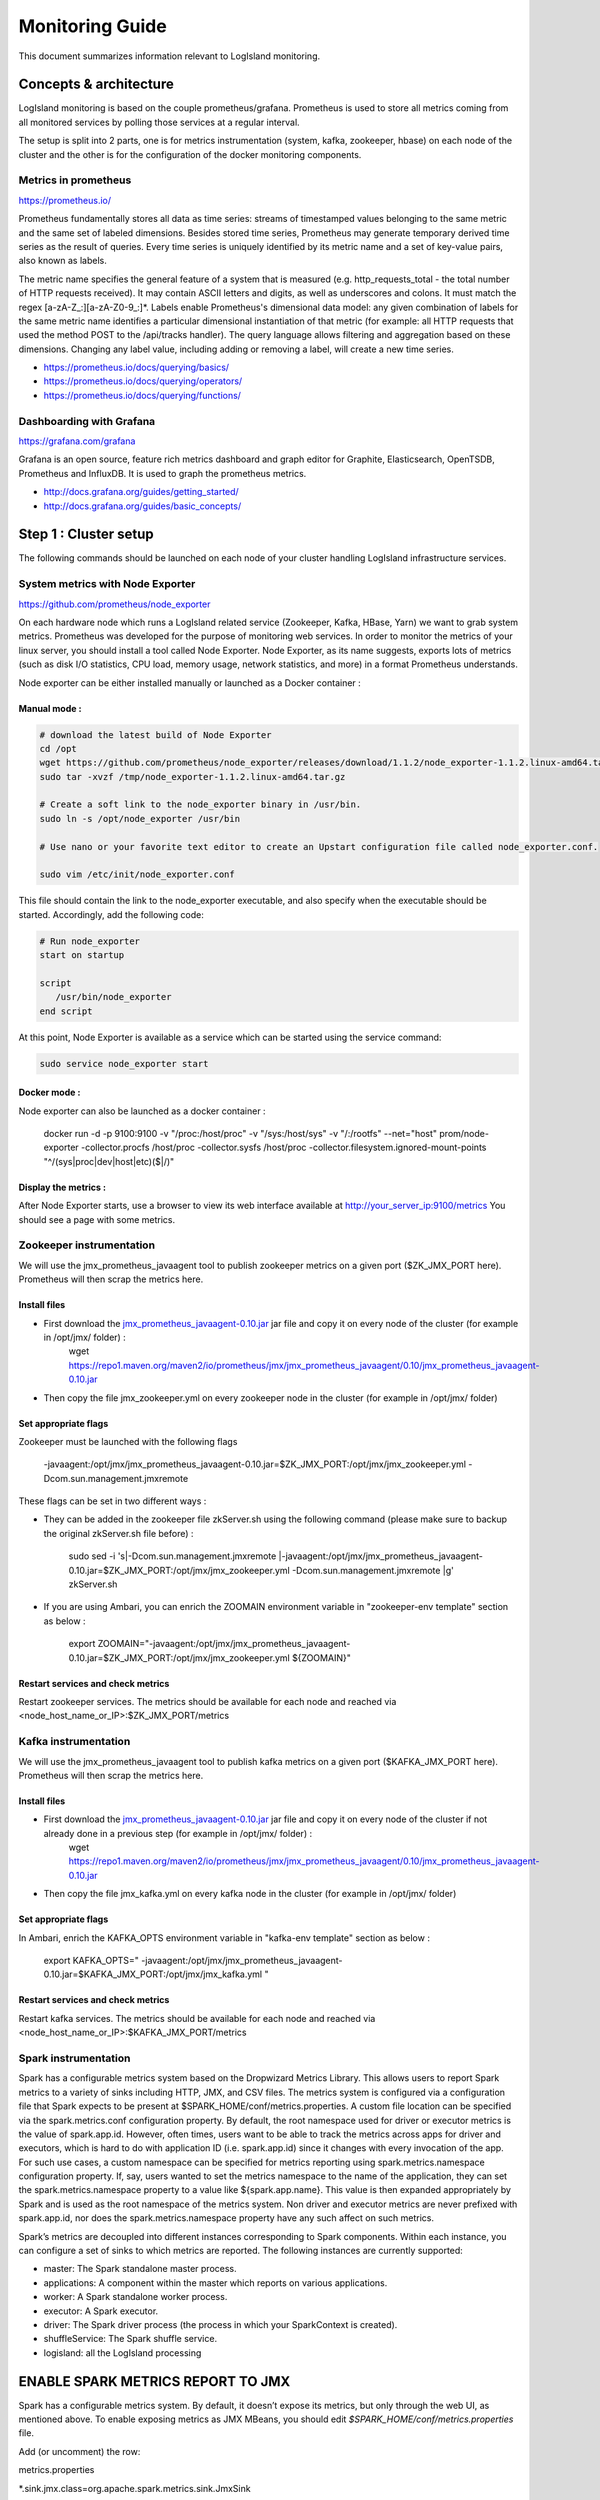 
Monitoring Guide
================

This document summarizes information relevant to LogIsland monitoring.


Concepts & architecture
-----------------------

LogIsland monitoring is based on the couple prometheus/grafana. Prometheus is used to store all metrics coming from all monitored services by polling those services at a regular interval.

The setup is split into 2 parts, one is for metrics instrumentation (system, kafka, zookeeper, hbase) on each node of the cluster and the other is for the configuration of the docker monitoring components.


Metrics in prometheus
+++++++++++++++++++++

https://prometheus.io/

Prometheus fundamentally stores all data as time series: streams of timestamped values belonging to the same metric and the same set of labeled dimensions. Besides stored time series, Prometheus may generate temporary derived time series as the result of queries. Every time series is uniquely identified by its metric name and a set of key-value pairs, also known as labels.

The metric name specifies the general feature of a system that is measured (e.g. http_requests_total - the total number of HTTP requests received). It may contain ASCII letters and digits, as well as underscores and colons. It must match the regex [a-zA-Z_:][a-zA-Z0-9_:]*.   Labels enable Prometheus's dimensional data model: any given combination of labels for the same metric name identifies a particular dimensional instantiation of that metric (for example: all HTTP requests that used the method POST to the /api/tracks handler). The query language allows filtering and aggregation based on these dimensions. Changing any label value, including adding or removing a label, will create a new time series.

- https://prometheus.io/docs/querying/basics/
- https://prometheus.io/docs/querying/operators/
- https://prometheus.io/docs/querying/functions/


Dashboarding with Grafana
+++++++++++++++++++++++++

https://grafana.com/grafana

Grafana is an open source, feature rich metrics dashboard and graph editor for Graphite, Elasticsearch, OpenTSDB, Prometheus and InfluxDB. It is used to graph the prometheus metrics.


- http://docs.grafana.org/guides/getting_started/
- http://docs.grafana.org/guides/basic_concepts/


Step 1 : Cluster setup
----------------------

The following commands should be launched on each node of your cluster handling LogIsland infrastructure services.



System metrics with Node Exporter
+++++++++++++++++++++++++++++++++


https://github.com/prometheus/node_exporter

On each hardware node which runs a LogIsland related service (Zookeeper, Kafka, HBase, Yarn) we want to grab system metrics. Prometheus was developed for the purpose of monitoring web services. In order to monitor the metrics of your linux server, you should install a tool called Node Exporter. Node Exporter, as its name suggests, exports lots of metrics (such as disk I/O statistics, CPU load, memory usage, network statistics, and more) in a format Prometheus understands.

Node exporter can be either installed manually or launched as a Docker container :

Manual mode :
#############

.. code-block:: sh

    # download the latest build of Node Exporter
    cd /opt
    wget https://github.com/prometheus/node_exporter/releases/download/1.1.2/node_exporter-1.1.2.linux-amd64.tar.gz -O /tmp/node_exporter-1.1.2.linux-amd64.tar.gz
    sudo tar -xvzf /tmp/node_exporter-1.1.2.linux-amd64.tar.gz

    # Create a soft link to the node_exporter binary in /usr/bin.
    sudo ln -s /opt/node_exporter /usr/bin

    # Use nano or your favorite text editor to create an Upstart configuration file called node_exporter.conf.

    sudo vim /etc/init/node_exporter.conf

This file should contain the link to the node_exporter executable, and also specify when the executable should be started. Accordingly, add the following code:


.. code-block:: sh

    # Run node_exporter
    start on startup

    script
       /usr/bin/node_exporter
    end script


At this point, Node Exporter is available as a service which can be started using the service command:

.. code-block:: sh

    sudo service node_exporter start

Docker mode :
#############

Node exporter can also be launched as a docker container :

    docker run -d -p 9100:9100 -v "/proc:/host/proc" -v "/sys:/host/sys" -v "/:/rootfs" --net="host" prom/node-exporter -collector.procfs /host/proc -collector.sysfs /host/proc -collector.filesystem.ignored-mount-points "^/(sys|proc|dev|host|etc)($|/)"

Display the metrics :
#####################

After Node Exporter starts, use a browser to view its web interface available at `http://your_server_ip:9100/metrics <http://your_server_ip:9100/metrics>`_ You should see a page with some metrics.


Zookeeper instrumentation
+++++++++++++++++++++++++

We will use the jmx_prometheus_javaagent tool to publish zookeeper metrics on a given port ($ZK_JMX_PORT here). Prometheus will then scrap the metrics here.

Install files
#############

- First download the `jmx_prometheus_javaagent-0.10.jar <https://repo1.maven.org/maven2/io/prometheus/jmx/jmx_prometheus_javaagent/0.10/jmx_prometheus_javaagent-0.10.jar>`_ jar file and copy it on every node of the cluster (for example in /opt/jmx/ folder) :
    wget https://repo1.maven.org/maven2/io/prometheus/jmx/jmx_prometheus_javaagent/0.10/jmx_prometheus_javaagent-0.10.jar

- Then copy the file jmx_zookeeper.yml on every zookeeper node in the cluster (for example in /opt/jmx/ folder)

Set appropriate flags
#####################

Zookeeper must be launched with the following flags

    -javaagent:/opt/jmx/jmx_prometheus_javaagent-0.10.jar=$ZK_JMX_PORT:/opt/jmx/jmx_zookeeper.yml -Dcom.sun.management.jmxremote

These flags can be set in two different ways :

- They can be added in the zookeeper file zkServer.sh using the following command (please make sure to backup the original zkServer.sh file before) :

    sudo sed -i 's|-Dcom.sun.management.jmxremote |-javaagent:/opt/jmx/jmx_prometheus_javaagent-0.10.jar=$ZK_JMX_PORT:/opt/jmx/jmx_zookeeper.yml -Dcom.sun.management.jmxremote |g' zkServer.sh

- If you are using Ambari, you can enrich the ZOOMAIN environment variable in "zookeeper-env template" section as below :

    export ZOOMAIN="-javaagent:/opt/jmx/jmx_prometheus_javaagent-0.10.jar=$ZK_JMX_PORT:/opt/jmx/jmx_zookeeper.yml ${ZOOMAIN}"

Restart services and check metrics
##################################

Restart zookeeper services.
The metrics should be available for each node and reached via <node_host_name_or_IP>:$ZK_JMX_PORT/metrics

Kafka instrumentation
+++++++++++++++++++++

We will use the jmx_prometheus_javaagent tool to publish kafka metrics on a given port ($KAFKA_JMX_PORT here). Prometheus will then scrap the metrics here.

Install files
#############

- First download the `jmx_prometheus_javaagent-0.10.jar <https://repo1.maven.org/maven2/io/prometheus/jmx/jmx_prometheus_javaagent/0.10/jmx_prometheus_javaagent-0.10.jar>`_ jar file and copy it on every node of the cluster if not already done in a previous step (for example in /opt/jmx/ folder) :
    wget https://repo1.maven.org/maven2/io/prometheus/jmx/jmx_prometheus_javaagent/0.10/jmx_prometheus_javaagent-0.10.jar

- Then copy the file jmx_kafka.yml on every kafka node in the cluster (for example in /opt/jmx/ folder)

Set appropriate flags
#####################

In Ambari, enrich the KAFKA_OPTS environment variable in "kafka-env template" section as below :

    export KAFKA_OPTS=" -javaagent:/opt/jmx/jmx_prometheus_javaagent-0.10.jar=$KAFKA_JMX_PORT:/opt/jmx/jmx_kafka.yml "


Restart services and check metrics
##################################

Restart kafka services.
The metrics should be available for each node and reached via <node_host_name_or_IP>:$KAFKA_JMX_PORT/metrics


Spark instrumentation
+++++++++++++++++++++

Spark has a configurable metrics system based on the Dropwizard Metrics Library. This allows users to report Spark metrics to a variety of sinks including HTTP, JMX, and CSV files. The metrics system is configured via a configuration file that Spark expects to be present at $SPARK_HOME/conf/metrics.properties.
A custom file location can be specified via the spark.metrics.conf configuration property. By default, the root namespace used for driver or executor metrics is the value of spark.app.id. However, often times, users want to be able to track the metrics across apps for driver and executors, which is hard to do with application ID (i.e. spark.app.id) since it changes with every invocation of the app. For such use cases, a custom namespace can be specified for metrics reporting using spark.metrics.namespace configuration property.
If, say, users wanted to set the metrics namespace to the name of the application, they can set the spark.metrics.namespace property to a value like ${spark.app.name}. This value is then expanded appropriately by Spark and is used as the root namespace of the metrics system. Non driver and executor metrics are never prefixed with spark.app.id, nor does the spark.metrics.namespace property have any such affect on such metrics.

Spark’s metrics are decoupled into different instances corresponding to Spark components. Within each instance, you can configure a set of sinks to which metrics are reported. The following instances are currently supported:

- master: The Spark standalone master process.
- applications: A component within the master which reports on various applications.
- worker: A Spark standalone worker process.
- executor: A Spark executor.
- driver: The Spark driver process (the process in which your SparkContext is created).
- shuffleService: The Spark shuffle service.
- logisland: all the LogIsland processing




ENABLE SPARK METRICS REPORT TO JMX
----------------------------------
Spark has a configurable metrics system. By default, it doesn’t expose its metrics, but only through the web UI, as mentioned above. To enable exposing metrics as JMX MBeans, you should edit `$SPARK_HOME/conf/metrics.properties` file.

Add (or uncomment) the row:

metrics.properties

*.sink.jmx.class=org.apache.spark.metrics.sink.JmxSink



.. code-block:: sh

    *.sink.jmx.class=org.apache.spark.metrics.sink.JmxSink
    master.source.jvm.class=org.apache.spark.metrics.source.JvmSource
    worker.source.jvm.class=org.apache.spark.metrics.source.JvmSource
    driver.source.jvm.class=org.apache.spark.metrics.source.JvmSource
    executor.source.jvm.class=org.apache.spark.metrics.source.JvmSource




Step 2: Monitoring console setup
--------------------------------

The second part deals with the monitoring tools in the docker compose. Theses software shall be installed in an autonomous VM or linux host, able to access the cluster nodes like a edge node.

All the binaries can be found in th `$LOGISLAND_HOME/monitoring` folder. So get the latest release, extract it on your edge node and `install Docker & docker-compose <https://docs.docker.com/compose/install/>`_ on the edge node (the one that will run the docker compose monitoring stack : prometheus/grafana) as well.

Services ports list
+++++++++++++++++++

Here is a list of arbitrary ports for prometheus data scrapping.
there are many web services by host so that can a good idea to carefully note every port number for each of them and to keep the same ports on each host.

- prometheus :             9090
- grafana :                3000
- elasticsearch-exporter : 9108
- burrow :                 7074
- burrow-exporter :        7075
- kafka-broker :           7071
- zookeeper :              7073
- node-exporter :          9100


Elasticsearch exporter
++++++++++++++++++++++

https://github.com/justwatchcom/elasticsearch_exporter

this tool is used to get metrics from elasticsearch nodes through the REST api and to serve them in the prometheus format

make sure to edit the `$LOGISLAND_HOME/monitoring/.env` file with the correct ES_HOST and ES_PORT values.

Burrow
++++++

Burrow is a monitoring companion for Apache Kafka that provides consumer lag checking as a service without the need for specifying thresholds. It monitors committed offsets for all consumers and calculates the status of those consumers on demand. An HTTP endpoint is provided to request status on demand, as well as provide other Kafka cluster information. There are also configurable notifiers that can send status out via email or HTTP calls to another service.

https://github.com/linkedin/Burrow

additionnal configuration can be set in `$LOGISLAND_HOME/monitoring/burrow/conf/burrow.cfg` but you can leave the default


Configure Prometheus
++++++++++++++++++++

edit `$LOGISLAND_HOME/monitoring/prometheus/conf/prometheus.yml` with the following (according to the previous port number list)


.. code-block:: yaml

    global:
     scrape_interval: 10s
     evaluation_interval: 10s
    scrape_configs:
     - job_name: 'kafka'
       static_configs:
        - targets:
          - KAFKA_BROKER1:7071
          - KAFKA_BROKER2:7071
     - job_name: 'elasticsearch'
       static_configs:
        - targets:
          - ELASTICSEARCH_EXPORTER:9108
     - job_name: 'zookeeper'
       static_configs:
        - targets:
          - ZK_NODE1:7072
          - ZK_NODE2:7072
          - ZK_NODE3:7072
     - job_name: 'burrow'
       static_configs:
        - targets:
          - BURROW:7075
     - job_name: 'logisland'
       static_configs:
        - targets:
          - LOGISLAND_APP1:7076
     - job_name: 'system'
        static_configs:
        - targets:
          - LOGISLAND_APP1:9100


Launch Docker console
+++++++++++++++++++++

Start Docker-compose
####################

Launch all the tools tools (prometheus, burrow, es-exporter, grafana) are packaged into a docker composite bundle.

    cd $LOGISLAND_HOME/monitoring
    docker-compose up -d

Display the metrics in Prometheus
#################################

Once all the containers have started, use a browser to view metrics displayed in Prometheus web interface `http://prometheus_host:9090/graph <http://prometheus_host:9090/graph>`_ .


Grafana
+++++++

Run Grafana as a Docker container
#################################

Grafana can be run as a Docker container (admin password needs to be chosen):

docker run -d -p 3000:3000 -e "GF_SECURITY_ADMIN_PASSWORD=admin_password" -v ~/grafana_db:/var/lib/grafana grafana/grafana

Add Prometheus Datasource
#########################

Go to the Grafana `login page <http://grafana_host:3000/?orgId=1>`_ to login with *admin/admin_password* (feel free to change that).

1. Click on add data source named **logisland_prometheus** of type **Prometheus** with url **http://localhost:9090** and **direct** access.
2. Go to "Dashboards > Import" and import all the json dashboards you'll find under `$LOGISLAND_HOME/monitoring/grafana`

Metrics and alerts
------------------

Elasticsearch alerts
++++++++++++++++++++

.. code-block::

    # calculate filesytem used and free percent
    elasticsearch_filesystem_data_used_percent = 100 * (elasticsearch_filesystem_data_size_bytes - elasticsearch_filesystem_data_free_bytes) / elasticsearch_filesystem_data_size_bytes
    elasticsearch_filesystem_data_free_percent = 100 - elasticsearch_filesystem_data_used_percent

    # alert if too few nodes are running
    ALERT ElasticsearchTooFewNodesRunning
      IF elasticsearch_cluster_health_number_of_node < 3
      FOR 5m
      LABELS {severity="critical"}
      ANNOTATIONS {description="There are only {{$value}} < 3 ElasticSearch nodes running", summary="ElasticSearch running on less than 3 nodes"}

    # alert if heap usage is over 90%
    ALERT ElasticsearchHeapTooHigh
      IF elasticsearch_jvm_memory_used_bytes{area="heap"} / elasticsearch_jvm_memory_max_bytes{area="heap"} > 0.9
      FOR 15m
      LABELS {severity="critical"}
      ANNOTATIONS {description="The heap usage is over 90% for 15m", summary="ElasticSearch node {{$labels.node}} heap usage is high"}
